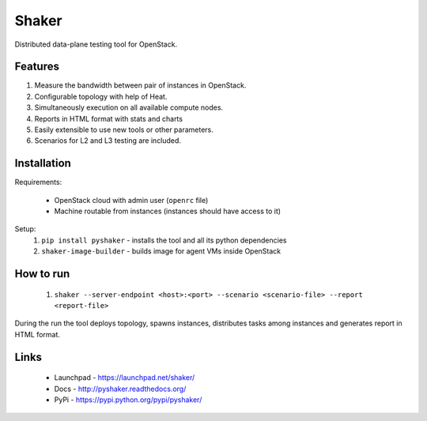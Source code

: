 Shaker
======

Distributed data-plane testing tool for OpenStack.

Features
--------

1. Measure the bandwidth between pair of instances in OpenStack.
2. Configurable topology with help of Heat.
3. Simultaneously execution on all available compute nodes.
4. Reports in HTML format with stats and charts
5. Easily extensible to use new tools or other parameters.
6. Scenarios for L2 and L3 testing are included.

Installation
------------

Requirements:

    * OpenStack cloud with admin user (``openrc`` file)
    * Machine routable from instances (instances should have access to it)

Setup:
 1. ``pip install pyshaker`` - installs the tool and all its python dependencies
 2. ``shaker-image-builder`` - builds image for agent VMs inside OpenStack


How to run
----------

 1. ``shaker --server-endpoint <host>:<port> --scenario <scenario-file> --report <report-file>``

During the run the tool deploys topology, spawns instances, distributes
tasks among instances and generates report in HTML format.

Links
-----
 * Launchpad - https://launchpad.net/shaker/
 * Docs - http://pyshaker.readthedocs.org/
 * PyPi - https://pypi.python.org/pypi/pyshaker/
